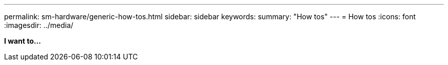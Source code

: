 ---
permalink: sm-hardware/generic-how-tos.html
sidebar: sidebar
keywords:
summary: "How tos"
---
= How tos
:icons: font
:imagesdir: ../media/

*I want to...*
